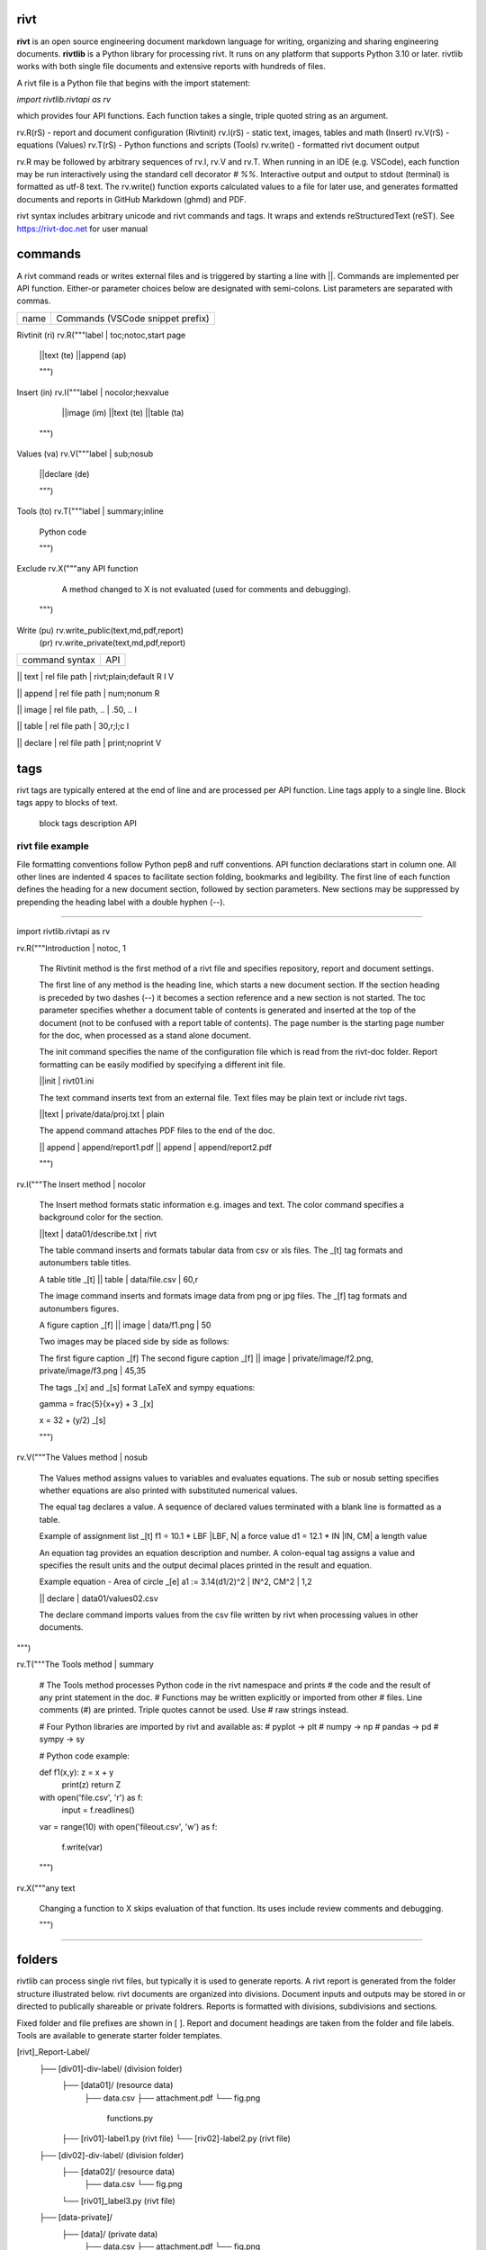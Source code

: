 =====
rivt
=====

**rivt** is an open source engineering document markdown language for writing,
organizing and sharing engineering documents. **rivtlib** is a Python library
for processing rivt. It runs on any platform that supports Python 3.10 or
later. rivtlib works with both single file documents and extensive reports with
hundreds of files. 

A rivt file is a Python file that begins with the import statement:

*import rivtlib.rivtapi as rv*
 
which provides four API functions. Each function takes a single, triple quoted
string as an argument.

rv.R(rS) - report and document configuration (Rivtinit)
rv.I(rS) - static text, images, tables and math (Insert)
rv.V(rS) - equations (Values)
rv.T(rS) - Python functions and scripts (Tools)
rv.write() - formatted rivt document output

rv.R may be followed by arbitrary sequences of rv.I, rv.V and rv.T. When
running in an IDE (e.g. VSCode), each function may be run interactively using
the standard cell decorator *# %%*. Interactive output and output to stdout
(terminal) is formatted as utf-8 text. The rv.write() function exports
calculated values to a file for later use, and generates formatted documents
and reports in GitHub Markdown (ghmd) and PDF.

rivt syntax includes arbitrary unicode and rivt commands and tags. It wraps and
extends reStructuredText (reST).  See https://rivt-doc.net  for user manual

========
commands
========

A rivt command reads or writes external files and is triggered by starting a
line with ||. Commands are implemented per API function. Either-or parameter
choices below are designated with semi-colons. List parameters are separated
with commas.

=============== ===============================================================
 name                      Commands (VSCode snippet prefix)
=============== ===============================================================

Rivtinit (ri)       rv.R("""label | toc;notoc,start page

                        ||text (te)
                        ||append (ap)

                        """)

Insert (in)         rv.I("""label | nocolor;hexvalue  
                        
                        ||image (im)
                        ||text (te)
                        ||table (ta)

                    """)

Values (va)         rv.V("""label | sub;nosub 
                
                        ||declare (de)

                        """)

Tools (to)          rv.T("""label | summary;inline
                
                        Python code

                        """)

Exclude             rv.X("""any API function

                        A method changed to X is not evaluated (used for
                        comments and debugging).

                    """)

Write (pu)          rv.write_public(text,md,pdf,report)
      (pr)          rv.write_private(text,md,pdf,report)


================================================ ============== 
       command syntax                                API      
================================================ ============== 

|| text | rel file path | rivt;plain;default        R I V      

|| append | rel file path | num;nonum                 R        

|| image  | rel file path, .. | .50, ..               I        
 
|| table  | rel file path | 30,r;l;c                  I        

|| declare | rel file path | print;noprint            V        

====
tags
====

rivt tags are typically entered at the end of line and are processed per API
function. Line tags apply to a single line. Block tags appy to blocks of text.

===================== ================================== ==========
   line tags                 description                   API
===================== ================================= ===========
text _[b]                bold                            R I V 
text _[c]                center                          R I V  
text _[i]                italic                          R I V  
text _[bc]               bold center                     R I V  
text _[bi]               bold italic                     R I V
text _[r]                right justify                   R I V
text _[u]                underline                       R I V   
text _[p]                plain                           R I V   
text _[l]                LaTeX math                        I V
text _[s]                sympy math                        I V
text _[bs]               bold sympy math                   I V
text _[e]                equation label, autonumber        I V
text _[f]                figure caption, autonumber        I V
text _[t]                table title, autonumber           I V
text _[#]                footnote, autonumber              I V
text _[d]                footnote description              I V
_[page]                  new page                          I V
_[address, label]        url or internal reference         I V
= (declare)              a = 1.2 | unit, alt | descrip       V
:= (assign)              a := b + c | unit, alt | n,n        V


==================== ========================== ==========
   block tags                description            API
==================== ========================== ==========
_[[b]]                  start bold                 R I
_[[c]]                  start center               R I
_[[i]]                  start italic               R I
_[[p]]                  start plain                R I
_[[l]]                  start LaTeX                  I
_[[e]]                  end block                  R I


=================
rivt file example
=================

File formatting conventions follow Python pep8 and ruff conventions. API
function declarations start in column one. All other lines are indented 4
spaces to facilitate section folding, bookmarks and legibility. The first line
of each function defines the heading for a new document section, followed by
section parameters. New sections may be suppressed by prepending the heading
label with a double hyphen (--).

--------------------------------------

import rivtlib.rivtapi as rv

rv.R("""Introduction | notoc, 1

    The Rivtinit method is the first method of a rivt file and specifies
    repository, report and document settings.

    The first line of any method is the heading line, which starts a new
    document section. If the section heading is preceded by two dashes (--) it
    becomes a section reference and a new section is not started. The toc
    parameter specifies whether a document table of contents is generated and
    inserted at the top of the document (not to be confused with a report table
    of contents). The page number is the starting page number for the doc, when
    processed as a stand alone document.

    The init command specifies the name of the configuration file which is read
    from the rivt-doc folder. Report formatting can be easily modified by
    specifying a different init file.

    ||init | rivt01.ini

    The text command inserts text from an external file. Text files may be
    plain text or include rivt tags.

    ||text | private/data/proj.txt | plain
    
    The append command attaches PDF files to the end of the doc.

    || append | append/report1.pdf
    || append | append/report2.pdf

    
    """)

rv.I("""The Insert method | nocolor 

    The Insert method formats static information e.g. images and text. The
    color command specifies a background color for the section.

    ||text | data01/describe.txt | rivt     

    The table command inserts and formats tabular data from csv or xls files.
    The _[t] tag formats and autonumbers table titles.

    A table title  _[t]
    || table | data/file.csv | 60,r

    The image command inserts and formats image data from png or jpg files. The
    _[f] tag formats and autonumbers figures.
        
    A figure caption _[f]
    || image | data/f1.png | 50

    Two images may be placed side by side as follows:

    The first figure caption  _[f]
    The second figure caption  _[f]
    || image | private/image/f2.png, private/image/f3.png | 45,35
    
    The tags _[x] and _[s] format LaTeX and sympy equations:

    \gamma = \frac{5}{x+y} + 3  _[x] 

    x = 32 + (y/2)  _[s]

    """)

rv.V("""The Values method |  nosub 

    The Values method assigns values to variables and evaluates equations. The
    sub or nosub setting specifies whether equations are also printed with
    substituted numerical values.
    
    The equal tag declares a value. A sequence of declared values terminated
    with a blank line is formatted as a table.
    
    Example of assignment list _[t]
    f1 = 10.1 * LBF |LBF, N| a force value
    d1 = 12.1 * IN  |IN, CM| a length value

    An equation tag provides an equation description and number. A colon-equal
    tag assigns a value and specifies the result units and the output decimal
    places printed in the result and equation.

    Example equation - Area of circle  _[e]
    a1 := 3.14(d1/2)^2 | IN^2, CM^2 | 1,2

    || declare | data01/values02.csv
    
    The declare command imports values from the csv file written by rivt when
    processing values in other documents. 

""")

rv.T("""The Tools method | summary

    # The Tools method processes Python code in the rivt namespace and prints
    # the code and the result of any print statement in the doc. 
    # Functions may be written explicitly or imported from other
    # files. Line comments (#) are printed. Triple quotes cannot be used. Use
    # raw strings instead.
    
    # Four Python libraries are imported by rivt and available as: 
    # pyplot -> plt
    # numpy -> np
    # pandas -> pd
    # sympy -> sy
    
    # Python code example:
    
    def f1(x,y): z = x + y
        print(z)
        return Z

    with open('file.csv', 'r') as f: 
        input = f.readlines()
    
    var = range(10)
    with open('fileout.csv', 'w') as f: 
        f.write(var)
        
    """)

rv.X("""any text

    Changing a function to X skips evaluation of that function. Its uses
    include review comments and debugging.

    """) 

-----------------------------------------------

=======
folders
=======

rivtlib can process single rivt files, but typically it is used to generate
reports. A rivt report is generated from the folder structure illustrated
below. rivt documents are organized into divisions. Document inputs and outputs
may be stored in or directed to publically shareable or private foldrers.
Reports is formatted with divisions, subdivisions and sections.

Fixed folder and file prefixes are shown in [ ]. Report and document headings
are taken from the folder and file labels. Tools are available to generate
starter folder templates.

[rivt]_Report-Label/               
    ├── [div01]-div-label/            (division folder)
        ├── [data01]/                 (resource data)
            ├── data.csv                   
            ├── attachment.pdf
            └── fig.png            
             functions.py                   
        ├── [riv01]-label1.py         (rivt file)
        └── [riv02]-label2.py         (rivt file)   
    ├── [div02]-div-label/            (division folder)
        ├── [data02]/                 (resource data)
            ├── data.csv
            └── fig.png
        └── [riv01]_label3.py         (rivt file)
    ├── [data-private]/                 
        ├── [data]/                   (private data)                   
            ├── data.csv
            ├── attachment.pdf
            └── fig.png        
        ├── [functions]/              (private functions)                   
            ├── [data]/
            ├── [output]/
            └── function.py                
        ├── [rivt-docs]/              (private output documents)
            ├── [pdf]/                      
                ├── doc0101-label1.pdf      
                ├── doc0102-label2.pdf
                ├── doc0201-label3.pdf
                └── Report-Label.pdf 
            ├── [text]/                    
                ├── doc0101-label1.txt      
                └── doc0201-label3.txt       
            ├── doc0101-label1.md            
            └── doc0201-label3.md
        ├── [temp]/
            └── doc0201-label3.tex 
    ├── [functions]/                  (public functions)                   
        ├── [data]/
        ├── [output]/
        ├── function1.py
        └── function2.py                
    ├── [rivt-docs]/                  (public output documents)
        ├── [pdf]/                      
            ├── doc0101-label1.pdf      
            ├── doc0102-label2.pdf
            ├── doc0201-label3.pdf
            └── Report-Label.pdf 
        ├── [text]/                    
            ├── doc0101-label1.txt      
            ├── doc0102-label2.txt
            └── doc0201-label3.txt           
    ├── .gitignore
    ├── config.ini                    (config file)
    ├── doc0101-label1.md             (public output documents) 
    ├── doc0102-label2.md
    ├── doc0201-label3.md
    └── README.txt                    (cumulative documents - searchable) 

========
rivt-doc
========

rivt-doc is an open source framework that faciliates writing, organizing and
sharing rivt documents. It includes an editor, typesetting and mnay utilities
and extensions that reduce the steps needed to produce rivt documents. rivt-doc
may be installed on every major OS platform as set of system programs, or as a
single, portable zip file. The framework can also be implemented as a cloud
service. It includes:

- Python 3.8 or higher 
- rivt Python library and dependencies
- VSCode + extensions 
- LaTeX 
- Github 

The minimum software needed to run rivt is:

- Python 3.8 or higher 
- rivt Python library and dependencies

[rivt-doc User Manual](https://www.rivt-doc.net>)

============= =============================================================
Keystroke             VSCode rivt profile shortcut description
============= ==============================================================

alt+q                rewrap paragraph with hard line feeds (80 default)
alt+p                open file under cursor
alt+.                select correct spelling under cursor
alt+8                insert date
alt+9                insert time

ctl+1                focus on first editor
ctl+2                focus on next editor
ctl+3                focus on previous editor
ctl+8                focus on explorer pane
ctl+9                focus on github pane    

ctl+alt+x            reload window
ctl+alt+u            unfold all code
ctl+alt+f            fold code level 2 (rivt sections visible)
ctl+alt+a            fold code - all levels
ctl+alt+t            toggle local fold
ctl+alt+e            toggle explorer sort order
ctl+alt+s            toggle spell check
ctl+alt+g            next editor group

ctl+shift+u          open URL under cursor in browser
ctl+shift+s          open GitHub README search for rivt
ctl+shift+a          commit all 
ctl+shift+z          commit the current editor
ctl+shift+x          post to remote   

============================================== ===============================
VSCode extension                                       Description
============================================== ===============================

BUTTON INTERFACES
tombonnike.vscode-status-bar-format-toggle          format button
gsppvo.vscode-commandbar                            command buttons
AdamAnand.adamstool                                 command buttons
nanlei.save-all                                     save all button
Ho-Wan.setting-toggle                               toggle settings
yasukotelin.toggle-panel                            toggle panel
fabiospampinato.vscode-commands                     user command buttons
jerrygoyal.shortcut-menu-bar                        menu bar

EDITING TOOLS
henryclayton.context-menu-toggle-comments           toggle comments
TroelsDamgaard.reflow-paragraph                     wrap paragraph
streetsidesoftware.code-spell-checker               spell check
jmviz.quote-list                                    quote elements in a list
njpwerner.autodocstring                             insert doc string
oijaz.unicode-latex                                 unicode symbols from latex
jsynowiec.vscode-insertdatestring                   insert date string
janisdd.vscode-edit-csv                             csv editor

VIEWER TOOLS
GrapeCity.gc-excelviewer                            excel viewer
SimonSiefke.svg-preview                             svg viewer
tomoki1207.pdf                                      pdf viewer
RandomFractalsInc.vscode-data-preview               data viewing tools
Fr43nk.seito-openfile                               open file from path
vikyd.vscode-fold-level                             line folding tool
file-icons.file-icons                               icon library
tintinweb.vscode-inline-bookmarks                   inline bookmarks

MANAGEMENT TOOLS
alefragnani.project-manager                         folder, project management
Anjali.clipboard-history                            clipboard history
dionmunk.vscode-notes                               notepad
hbenl.vscode-test-explorer                          test explorer
mightycoco.fsdeploy                                 save file to second location
lyzerk.linecounter                                  count lines in files
sandcastle.vscode-open                              open files in default app
James-Yu.latex-workshop                             latex tools
lextudio.restructuredtext                           restructured text tools
trond-snekvik.simple-rst                            restructured syntax
yzane.markdown-pdf                                  markdown to pdf
yzhang.markdown-all-in-one                          markdown tools
zjffun.snippetsmanager                              snippet manager
spmeesseman.vscode-taskexplorer                     task explorer

GITHUB TOOLS
GitHub.codespaces                                   run files in codespaces
GitHub.remotehub                                    run remote files
ettoreciprian.vscode-websearch                      search github within VSCode
donjayamanne.githistory                             git history
MichaelCurrin.auto-commit-msg                       git auto commit message     
github.vscode-github-actions                        github actions
GitHub.vscode-pull-request-github                   github pull request
k9982874.github-gist-explorer                       gist explorer
vsls-contrib.gistfs                                 gist tools

PYTHON TOOLS
ms-python.autopep8                                  python pep8 formatting
ms-python.isort                                     python sort imports
donjayamanne.python-environment-manager             python library list
ms-python.python                                    python tools
ms-python.vscode-pylance                            python language server
ms-toolsai.jupyter                                  jupyter tools
ms-toolsai.jupyter-keymap                           jupyter tools
ms-toolsai.jupyter-renderers                        jupyter tools
ms-toolsai.vscode-jupyter-cell-tags                 jupyter tools
ms-toolsai.vscode-jupyter-slideshow                 jupyter tools

OTHER LANGUAGES
qwtel.sqlite-viewer                                 sqlite tools
RDebugger.r-debugger                                R tools
REditorSupport.r                                    R tools
ms-vscode-remote.remote-wsl                         windows linux tools

